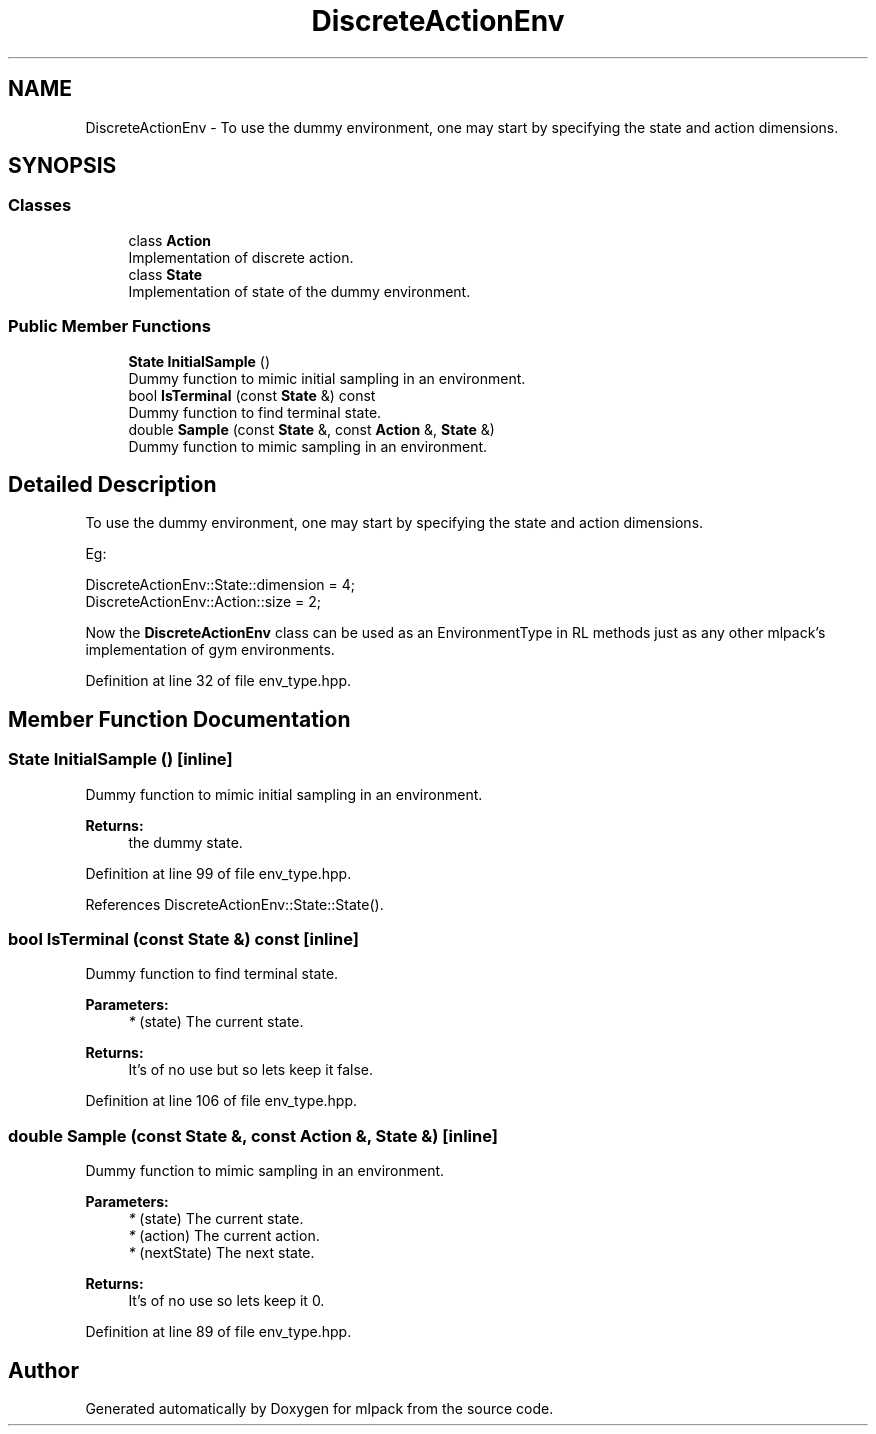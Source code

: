 .TH "DiscreteActionEnv" 3 "Sun Aug 22 2021" "Version 3.4.2" "mlpack" \" -*- nroff -*-
.ad l
.nh
.SH NAME
DiscreteActionEnv \- To use the dummy environment, one may start by specifying the state and action dimensions\&.  

.SH SYNOPSIS
.br
.PP
.SS "Classes"

.in +1c
.ti -1c
.RI "class \fBAction\fP"
.br
.RI "Implementation of discrete action\&. "
.ti -1c
.RI "class \fBState\fP"
.br
.RI "Implementation of state of the dummy environment\&. "
.in -1c
.SS "Public Member Functions"

.in +1c
.ti -1c
.RI "\fBState\fP \fBInitialSample\fP ()"
.br
.RI "Dummy function to mimic initial sampling in an environment\&. "
.ti -1c
.RI "bool \fBIsTerminal\fP (const \fBState\fP &) const"
.br
.RI "Dummy function to find terminal state\&. "
.ti -1c
.RI "double \fBSample\fP (const \fBState\fP &, const \fBAction\fP &, \fBState\fP &)"
.br
.RI "Dummy function to mimic sampling in an environment\&. "
.in -1c
.SH "Detailed Description"
.PP 
To use the dummy environment, one may start by specifying the state and action dimensions\&. 

Eg: 
.PP
.nf
DiscreteActionEnv::State::dimension = 4;
DiscreteActionEnv::Action::size = 2;

.fi
.PP
.PP
Now the \fBDiscreteActionEnv\fP class can be used as an EnvironmentType in RL methods just as any other mlpack's implementation of gym environments\&. 
.PP
Definition at line 32 of file env_type\&.hpp\&.
.SH "Member Function Documentation"
.PP 
.SS "\fBState\fP InitialSample ()\fC [inline]\fP"

.PP
Dummy function to mimic initial sampling in an environment\&. 
.PP
\fBReturns:\fP
.RS 4
the dummy state\&. 
.RE
.PP

.PP
Definition at line 99 of file env_type\&.hpp\&.
.PP
References DiscreteActionEnv::State::State()\&.
.SS "bool IsTerminal (const \fBState\fP &) const\fC [inline]\fP"

.PP
Dummy function to find terminal state\&. 
.PP
\fBParameters:\fP
.RS 4
\fI*\fP (state) The current state\&. 
.RE
.PP
\fBReturns:\fP
.RS 4
It's of no use but so lets keep it false\&. 
.RE
.PP

.PP
Definition at line 106 of file env_type\&.hpp\&.
.SS "double Sample (const \fBState\fP &, const \fBAction\fP &, \fBState\fP &)\fC [inline]\fP"

.PP
Dummy function to mimic sampling in an environment\&. 
.PP
\fBParameters:\fP
.RS 4
\fI*\fP (state) The current state\&. 
.br
\fI*\fP (action) The current action\&. 
.br
\fI*\fP (nextState) The next state\&. 
.RE
.PP
\fBReturns:\fP
.RS 4
It's of no use so lets keep it 0\&. 
.RE
.PP

.PP
Definition at line 89 of file env_type\&.hpp\&.

.SH "Author"
.PP 
Generated automatically by Doxygen for mlpack from the source code\&.
